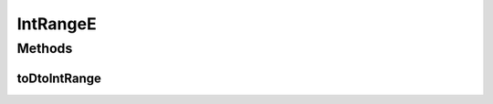 .. java:import:: lombok AllArgsConstructor

.. java:import:: lombok Builder

.. java:import:: lombok Data

.. java:import:: lombok NoArgsConstructor

.. java:import:: net.es.oscars.dto IntRange

.. java:import:: javax.persistence Embeddable

IntRangeE
=========

.. java:package:: net.es.oscars.topo.ent
   :noindex:

.. java:type:: @Data @NoArgsConstructor @AllArgsConstructor @Builder @Embeddable public class IntRangeE

Methods
-------
toDtoIntRange
^^^^^^^^^^^^^

.. java:method:: public IntRange toDtoIntRange()
   :outertype: IntRangeE

